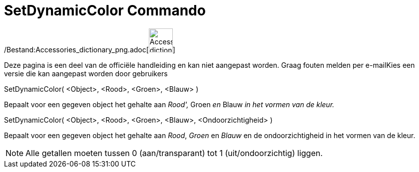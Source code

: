 = SetDynamicColor Commando
:page-en: commands/SetDynamicColor_Command
ifdef::env-github[:imagesdir: /nl/modules/ROOT/assets/images]

/Bestand:Accessories_dictionary_png.adoc[image:48px-Accessories_dictionary.png[Accessories
dictionary.png,width=48,height=48]]

Deze pagina is een deel van de officiële handleiding en kan niet aangepast worden. Graag fouten melden per
e-mail[.mw-selflink .selflink]##Kies een versie die kan aangepast worden door gebruikers##

SetDynamicColor( <Object>, <Rood>, <Groen>, <Blauw> )

Bepaalt voor een gegeven object het gehalte aan _Rood',_ Groen _en_ Blauw _in het vormen van de kleur._

SetDynamicColor( <Object>, <Rood>, <Groen>, <Blauw>, <Ondoorzichtigheid> )

Bepaalt voor een gegeven object het gehalte aan _Rood_, _Groen_ en _Blauw_ en de ondoorzichtigheid in het vormen van de
kleur.

[NOTE]
====

Alle getallen moeten tussen 0 (aan/transparant) tot 1 (uit/ondoorzichtig) liggen.

====
